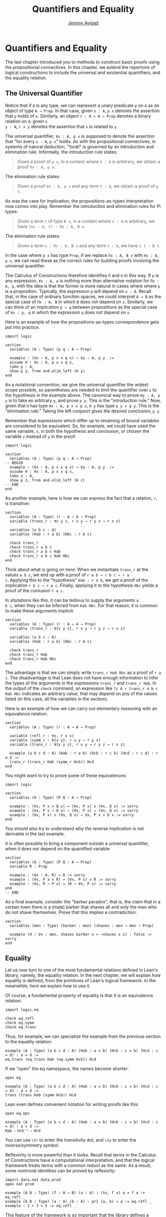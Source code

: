 #+Author: [[http://www.andrew.cmu.edu/user/avigad][Jeremy Avigad]]
#+HTML_HEAD: <link rel='stylesheet' href='css/tutorial.css'>
#+HTML_HEAD_EXTRA:<link rel='stylesheet' href='css/jquery-ui.css'>
#+HTML_HEAD_EXTRA:<script src='js/platform.js'></script>
#+HTML_HEAD_EXTRA:<script src='js/jquery-1.10.2.js'></script>
#+HTML_HEAD_EXTRA:<script src='js/jquery-ui.js'></script>
#+HTML_HEAD_EXTRA:<link rel='import' href='juicy-ace-editor.html'>
#+HTML_HEAD_EXTRA:<link rel='stylesheet' href='css/code.css'>
#+OPTIONS: toc:nil
#+Title: Quantifiers and Equality

* Quantifiers and Equality

The last chapter introduced you to methods to construct basic proofs
using the propositional connectives. In this chapter, we extend the
repertoire of logical constructions to include the universal and
existential quantifiers, and the equality relation.

** The Universal Quantifier

Notice that if =A= is any type, we can represent a unary predicate =p=
on =A= as on object of type =A → Prop=. In that case, given =x : A=,
=p x= denotes the assertion that =p= holds of =x=. Similarly, an
object =r : A → A → Prop= denotes a binary relation on =A=: given =x
y : A=, =r x y= denotes the assertion that =x= is related to =y=. 

The universal quantifier, =∀x : A, p x= is supposed to denote the
assertion that "for every =x : A=, =p x=" holds. As with the
propositional connectives, in systems of natural deduction, "forall"
is governed by an introduction and elimination rule. Informally, the
introduction rule states:
#+BEGIN_QUOTE
Given a proof of =p x=, in a context where =x : A= is arbitrary, we
obtain a proof =∀x : A, p x=.
#+END_QUOTE
The elimination rule states:
#+BEGIN_QUOTE
Given a proof =∀x : A, p x= and any term =t : A=, we obtain a proof of
=p t=.
#+END_QUOTE
As was the case for implication, the propositions-as-types
interpretation now comes into play. Remember the introduction and
elimination rules for Pi types:
#+BEGIN_QUOTE
Given a term =t= of type =B x=, in a context where =x : A= is
arbitrary, we have =(λx : A, t) : Πx : A, B x=.
#+END_QUOTE
The elimination rule states:
#+BEGIN_QUOTE
Given a term =s : Πx : A, B x= and any term =t : A=, we have =s t : B t=.
#+END_QUOTE
In the case where =p x= has type =Prop=, if we replace =Πx : A, B x=
with =∀x : A, p x=, we can read these as the correct rules for
building proofs involving the universal quantifier.

The Calculus of Constructions therefore identifies =Π= and =∀= in this
way. If =p= is any expression, =∀x : A, p= is nothing more than
alternative notation for =Πx : A, p=, with the idea is that the former
is more natural in cases where where =p= is a proposition. Typically,
the expression =p= will depend on =x : A=. Recall that, in the case of
ordinary function spaces, we could interpret =A → B= as the special
case of =Πx : A, B= in which =B= does not depend on =x=. Similarly,
we can think of an implication =p → q= between propositions as the
special case of =∀x : p, q= in which the expression =q= does not
depend on =x=.

Here is an example of how the propositions-as-types correspondence
gets put into practice.

#+BEGIN_SRC lean
import logic

section
  variables (A : Type) (p q : A → Prop)
 
  example : (∀x : A, p x ∧ q x) → ∀y : A, p y  :=
  assume H : ∀x : A, p x ∧ q x,
  take y : A,
  show p y, from and.elim_left (H y)
end
#+END_SRC

As a notational convention, we give the universal quantifier the
widest scope possible, so parentheses are needed to limit the
quantifier over =x= to the hypothesis in the example above. The
canonical way to prove =∀y : A, p y= is to take an arbitrary =y=, and
prove =p y=. This is the "introduction rule." Now, given that =H= has
type =∀x : A, p x ∧ q x=, =H y= has type =p y ∧ q y=. This is the
"elimination rule." Taking the left conjunct gives the desired
conclusion, =p y=.

Remember that expressions which differ up to renaming of bound
variables are considered to be equivalent. So, for example, we could
have used the same variable, =x=, in both the hypothesis and
conclusion, or chosen the variable =z= instead of =y= in the proof:

#+BEGIN_SRC lean
import logic

section
  variables (A : Type) (p q : A → Prop)
-- BEGIN 
  example : (∀x : A, p x ∧ q x) → ∀y : A, p y  :=
  assume H : ∀x : A, p x ∧ q x,
  take z : A,
  show p z, from and.elim_left (H z)
-- END
end
#+END_SRC

As another example, here is how we can express the fact that a
relation, =r=, is transitive:

#+BEGIN_SRC lean
section
  variables (A : Type) (r : A → A → Prop)
  variable (trans_r : ∀x y z, r x y → r y z → r x z)

  variables (a b c : A)
  variables (Hab : r a b) (Hbc : r b c)

  check trans_r
  check trans_r a b c
  check trans_r a b c Hab
  check trans_r a b c Hab Hbc
end
#+END_SRC
Think about what is going on here. When we instantiate =trans_r= at
the values =a b c=, we end up with a proof of =r a b → r b c → r a
c=. Applying this to the "hypothesis" =Hab : r a b=, we get a proof of
the implication =r b c → r a c=. Finally, applying it to the
hypothesis =Hbc= yields a proof of the conlusion =r a c=.

In situtations like this, it can be tedious to supply the arguments =a
b c=, when they can be inferred from =Hab Hbc=. For that reason, it is
common to make these arguments implicit:

#+BEGIN_SRC lean
section
  variables (A : Type) (r : A → A → Prop)
  variable (trans_r : ∀{x y z}, r x y → r y z → r x z)

  variables (a b c : A)
  variables (Hab : r a b) (Hbc : r b c)

  check trans_r
  check trans_r Hab
  check trans_r Hab Hbc
end
#+END_SRC

The advantage is that we can simply write =trans_r Hab Hbc= as a proof
of =r a c=. The disadvantage is that Lean does not have enough
information to infer the types of the arguments in the expressions
=trans_r= and =trans_r Hab=. In the output of the =check= command, an
expression like =?z A r trans_r a b c Hab Hbc= indicates an arbitrary
value, that may depend on any of the values listed (in this case, all
the variables in the section).

Here is an example of how we can carry out elementary reasoning with
an equivalence relation:
#+BEGIN_SRC lean
section
  variables (A : Type) (r : A → A → Prop)

  variable (refl_r : ∀x, r x x)
  variable (symm_r : ∀{x y}, r x y → r y x)
  variable (trans_r : ∀{x y z}, r x y → r y z → r x z)

  example (a b c d : A) (Hab : r a b) (Hcb : r c b) (Hcd : r c d) : r a d :=
  trans_r (trans_r Hab (symm_r Hcb)) Hcd
end
#+END_SRC

You might want to try to prove some of these equivalences:
#+BEGIN_SRC lean
import logic

section
  variables (A : Type) (P Q : A → Prop)

  example : (∀x, P x ∧ Q x) ↔ (∀x, P x) ∧ (∀x, Q x) := sorry
  example : (∀x, P x → Q x) → (∀x, P x) → (∀x, Q x) := sorry
  example : (∀x, P x) ∨ (∀x, Q x) → ∀x, P x ∨ Q x := sorry
end
#+END_SRC
You should also try to understand why the reverse implication is not
derivable in the last example.

It is often possible to bring a component outside a universal
quantifier, when it does not depend on the quantified variable:
#+BEGIN_SRC lean
section
  variables (A : Type) (P Q : A → Prop)
  variable R : Prop

  example : (∀x : A, R) ↔ R := sorry
  example : (∀x, P x ∨ R) ↔ (∀x, P x) ∨ R := sorry
  example : (∀x, R → P x) ↔ (R → ∀x, P x) := sorry
end
-- END
#+END_SRC

As a final example, consider the "barber paradox", that is, the claim
that in a certain town there is a (male) barber that shaves all and only the
men who do not shave themselves. Prove that this implies a
contradiction:
#+BEGIN_SRC lean
section
  variables (men : Type) (barber : men) (shaves : men → men → Prop)
  
  example (H : ∀x : men, shaves barber x ↔ ¬shaves x x) : false := sorry
end
#+END_SRC


** Equality

Let us now turn to one of the most fundamental relations defined in
Lean's library, namely, the equality relation. In the next chapter, we
will explain /how/ equality is defined, from the primitives of Lean's
logical framework. In the meanwhile, here we explain how to use it. 

Of course, a fundamental property of equality is that it is an
equivalence relation:
#+BEGIN_SRC lean
import logic.eq

check eq.refl
check eq.symm
check eq.trans
#+END_SRC

Thus, for example, we can specialize the example from the previous section
to the equality relation:
#+BEGIN_SRC lean
example (A : Type) (a b c d : A) (Hab : a = b) (Hcb : c = b) (Hcd : c = d) : a = d :=
eq.trans (eq.trans Hab (eq.symm Hcb)) Hcd
#+END_SRC

If we "open" the eq namespace, the names become shorter:
#+BEGIN_SRC lean
open eq

example (A : Type) (a b c d : A) (Hab : a = b) (Hcb : c = b) (Hcd : c = d) : a = d :=
trans (trans Hab (symm Hcb)) Hcd
#+END_SRC
Lean even defines convenient notation for writing proofs like this:
#+BEGIN_SRC lean
open eq.ops

example (A : Type) (a b c d : A) (Hab : a = b) (Hcb : c = b) (Hcd : c = d) : a = d :=
Hab ⬝ Hcb⁻¹ ⬝ Hcd
#+END_SRC
You can use =\tr= to enter the transitivity dot, and =\sy= to enter
the inverse/symmetry symbol.

Reflexivity is more powerful than it looks. Recall that terms in the
Calculus of Constructions have a computational interpretation, and
that the logical framework treats terms with a common reduct as the
same. As a result, some nontrivial identities can be proved by
reflexivity:
#+BEGIN_SRC lean
import data.nat data.prod
open nat prod

example (A B : Type) (f : A → B) (a : A) : (λx, f x) a = f a := eq.refl _
example (A B : Type) (a : A) (b : A) : pr1 (a, b) = a := eq.refl _
example : 2 + 3 = 5 := eq.refl _
#+END_SRC
This feature of the framework is so important that the library defines
a notation =rfl= for =eq.refl _=:
#+BEGIN_SRC lean
import data.nat data.prod
open nat prod
-- BEGIN
example (A B : Type) (f : A → B) (a : A) : (λx, f x) a = f a := rfl
example (A B : Type) (a : A) (b : A) : pr1 (a, b) = a := rfl
example : 2 + 3 = 5 := rfl
-- END
#+END_SRC

Equality is much more than an equivalence relation, however. It has
the important property that every assertion respects the equivalence,
in the sense that we can substitute equal expressions without changing
the truth value.
#+BEGIN_SRC lean
open eq.ops
-- BEGIN
example (A : Type) (a b : A) (P : A → Prop) (H1 : a = b) (H2 : P a) : P b := 
eq.subst H1 H2

example (A : Type) (a b : A) (P : A → Prop) (H1 : a = b) (H2 : P a) : P b := 
H1 ▸ H2
-- END
#+END_SRC
The triangle in the second presentation is, once again, made available
by opening =eq.ops=.

Here is an example of a calculation in the natural numbers that uses
substitution combined with associativity, commutativity, and
distributivity of the natural numbers. Of course, carrying out such
calculations require being able to invoke such supporting
theorems. You can find a number of identities involving the natural
numbers in the associated library files, for example, in the module
[[https://github.com/leanprover/lean/blob/master/library/data/nat/basic.lean][data.nat.basic]]. In the next chapter, we will have more to say about
how to find theorems in Lean's library.
#+BEGIN_SRC lean
import data.nat
open nat eq.ops

example (x y : ℕ) : (x + y) * (x + y) = x * x + y * x + x * y + y * y :=
have H1 : (x + y) * (x + y) = (x + y) * x + (x + y) * y, from !mul.distr_left,
have H2 : (x + y) * (x + y) = x * x + y * x + (x * y + y * y),
  from !mul.distr_right ▸ !mul.distr_right ▸ H1,
!add.assoc⁻¹ ▸ H2
#+END_SRC

Remember that the exclamation mark adds implicit arguments as
necessary. In the statement of the example, remember that addition
implicitly associates to the left, so the last step of the proof
puts the right-hand side of =H2= in the required form.

It is often important to be able to carry out substitutions like this
by hand, but it is tedious to prove examples like the one above in
this way. Fortunately, Lean provides an environment that provides
better support for such calculations, which we will turn to now.

** The Calculation Environment

A calculational proof is just a chain of intermediate results that are
meant to be composed by basic principles such as the transitivity of
===. In Lean, a calculation proof starts with the keyword =calc=, and has
the following syntax:

#+BEGIN_SRC
calc  
  <expr>_0  'op_1'  <expr>_1  ':'  <proof>_1
    '...'   'op_2'  <expr>_2  ':'  <proof>_2
     ...
    '...'   'op_n'  <expr>_n  ':'  <proof>_n
#+END_SRC

Each =<proof>_i= is a proof for =<expr>_{i-1} op_i <expr>_i=. he
=<proof>_i= may also be of the form ={ <pr> }=, where =<pr>= is a
proof for some equality =a = b=. The form ={ <pr> }= is just syntactic
sugar for =eq.subst <pr> (refl <expr>_{i-1})= In other words, we are
claiming we can obtain =<expr>_i= by replacing =a= with =b= in
=<expr>_{i-1}=.

Here is an example:

#+BEGIN_SRC lean
import data.nat
open nat

section
  variables (a b c d e : nat)
  variable H1 : a = b
  variable H2 : b = c + 1
  variable H3 : c = d
  variable H4 : e = 1 + d

  theorem T : a = e :=
  calc 
    a     = b      : H1
      ... = c + 1  : H2
      ... = d + 1  : {H3}
      ... = 1 + d  : add.comm d 1
      ... =  e     : eq.symm H4
end
#+END_SRC

The =calc= command can be configured for any relation that supports
some form of transitivity. It can even combine different relations.

#+BEGIN_SRC lean
import data.nat
open nat

theorem T2 (a b c : nat) (H1 : a = b) (H2 : b = c + 1) : a ≠ 0 := 
calc  
  a     = b      : H1
    ... = c + 1  : H2
    ... = succ c : add.one c
    ... ≠ 0      : succ_ne_zero c
#+END_SRC

The =calc= command offers some nice additional features. If the
justification for a line of a calculations proof is =foo=, =calc= will
try adding implicit arguments if =foo= alone fails to do the job. If
that doesn't work, =calc= will try the symmetric version, =foo⁻¹=,
again adding arguments if necessary. If that doesn't work, =calc=
proceeds to try ={foo}= and ={foo⁻¹}=, again, adding arguments if
necessary. This can simplify the presentation of a =calc= proof
considerably. Consider, for example, the following proof of the
identity in the last section:

#+BEGIN_SRC lean
import data.nat
open nat

-- BEGIN
example (x y : ℕ) : (x + y) * (x + y) = x * x + y * x + x * y + y * y :=
calc
  (x + y) * (x + y) = (x + y) * x + (x + y) * y  : mul.distr_left
    ... = x * x + y * x + (x + y) * y            : mul.distr_right
    ... = x * x + y * x + (x * y + y * y)        : mul.distr_right
    ... = x * x + y * x + x * y + y * y          : add.assoc
-- END
#+END_SRC

As an exercise, we suggest carrying out a similar expansion of =(x -
y) * (x - y)=, using the theorems =mul_sub_distr_right= and
=mul_sub_distr_right= in the module [[https://github.com/leanprover/lean/blob/master/library/data/nat/sub.lean][data.nat.sub]]. 


** The Simplifier

[TO DO: this section needs to be written. Emphasize that the
simplifier can be used in conjunction with calc.]


** The Existential Quantifier

Finally, consider the existential quantifier, which can be written as
either =exists x : A, p x= or =∃x : A, p x=. Both versions are
actually notationally convenient abbreviations for a more long-winded
expression, =Exists (λx : A, p x)=, defined in Lean's library.

As you should by now expect, the library includes both an introduction
rule and an elimination rule. The introduction rule is
straightforward: to prove =∃x : A, p x=, it suffices to provide a
suitable term =t= and a proof of =p t=. Here are some examples:

#+BEGIN_SRC lean
import data.nat
open nat

example : ∃x, x > 0 :=
have H : 1 > 0, from succ_pos 0,
exists_intro 1 H

example (x : ℕ) (H : x > 0) : ∃y, y < x :=
exists_intro 0 H

example (x y z : ℕ) (Hxy : x < y) (Hyz : y < z) : ∃w, x < w ∧ w < z :=
exists_intro y (and.intro Hxy Hyz)

check @exists_intro
#+END_SRC

Note that =exists_intro= has implicit arguments: Lean has to infer the
predicate =p : A → Prop= in the conclusion =∃x, p x=. This is not a
trivial affair. For example, if we have have =Hg : g 0 0 = 0= and
write =exists_intro 0 Hg=, there are different many possible values for the
predicate =p=, corresponding to the theorems =∃ x, g x x = x=, =∃ x, g x x = 0=,
=∃ x, g x 0 = x=, etc. Lean uses the context to infer which one is
appropriate. This is illustrated in the following example, in which we
set the optoin =pp.implicit= to true to ask Lean's pretty-printer to
show the implicit arguments. 

#+BEGIN_SRC lean
import data.nat
open nat

section
  variable g : ℕ → ℕ → ℕ
  variable Hg : g 0 0 = 0

  theorem gex1 : ∃ x, g x x = x := exists_intro 0 Hg
  theorem gex2 : ∃ x, g x 0 = x := exists_intro 0 Hg
  theorem gex3 : ∃ x, g 0 0 = x := exists_intro 0 Hg
  theorem gex4 : ∃ x, g x x = 0 := exists_intro 0 Hg

  set_option pp.implicit true  -- display implicit arguments
  check gex1
  check gex2
  check gex3
  check gex4
end
#+END_SRC

We can view =exists_intro= (aka existential introduction) as an
information-hiding procedure: we are "hiding" the witness to the body
of the assertion. The existential elimination rule, =exists_elim=,
performs the opposite operation. It allows us to prove a proposition
=q= from =∃x : A, p x=, by showing that =q= follows from =p w=, for an
arbitrary value =w=. Roughly speaking, since we know there is an =x=
satisfying =p x=, we can give it a name, say, =w=. Showing that =q=
follows from =p w=, where =q= does not mention =w=, is tantamount to
showing the =q= follows from the existence of such an =x=.

(It may be helpful to compare the exists elimination rule to the or
elimination rule. The assertion =∃x : A, p x= can be thought of as a
big disjunction of the propositions =p a=, as =a= ranges over all the
elements of =A=.)

In the following example, we define =even a= as =∃ b, a = 2*b=, and
then we show that the sum of two even numbers is an even number.

#+BEGIN_SRC lean
import data.nat
open nat

definition even (a : nat) := ∃ b, a = 2*b

theorem even_plus_even {a b : nat} (H1 : even a) (H2 : even b) : even (a + b) :=
exists_elim H1 (fun (w1 : nat) (Hw1 : a = 2*w1),
exists_elim H2 (fun (w2 : nat) (Hw2 : b = 2*w2),
  exists_intro (w1 + w2)
    (calc 
      a + b = 2*w1 + b      : Hw1
        ... = 2*w1 + 2*w2   : Hw2
        ... = 2*(w1 + w2)   : mul.distr_left)))
#+END_SRC

Lean provides syntactic sugar for =exists_elim=, with expressions of
the form =obtain _, from _, _=. With this syntax, the example above
can be presented in a more natural way, as follows:

#+BEGIN_SRC lean
import data.nat
open nat

definition even (a : nat) := ∃ b, a = 2*b

theorem even_plus_even {a b : nat} (H1 : even a) (H2 : even b) : even (a + b) :=
exists_elim H1 (fun (w1 : nat) (Hw1 : a = 2*w1),
exists_elim H2 (fun (w2 : nat) (Hw2 : b = 2*w2),
obtain (w1 : nat) (Hw1 : a = 2*w1), from H1,
obtain (w2 : nat) (Hw2 : b = 2*w2), from H2,
exists_intro (w1 + w2)
  (calc 
    a + b = 2*w1 + b      : Hw1
      ... = 2*w1 + 2*w2   : Hw2
      ... = 2*(w1 + w2)   : mul.distr_left)))
#+END_SRC

What follows are some common identities involving the existential
quantifier. We encourage you to prove as many as you can. Be careful:
many of them are nonconstructive, and require the use of the law of
the excluded middle.

#+BEGIN_SRC lean
import logic

section
  variables (A : Type) (p q : A → Prop)
  variable r : Prop

  example : (∃x, p x ∨ q x) ↔ (∃x, p x) ∨ (∃x, q x) := sorry

  example : (∃x : A, r) ↔ r := sorry
  example : (∃x, p x ∧ r) ↔ (∃x, p x) ∧ r := sorry
  example : (∀x, p x → r) ↔ (∃x, p x) → r := sorry
  example : (∃x, p x → r) ↔ (∀x, p x → r) := sorry
  example : (∃x, r → p x) ↔ (r → ∃x, p x) := sorry

  example : (∃x, p x) ↔ (∀x, ¬p x) := sorry
  example : (∀x, p x) ↔ (∃x, ¬p x) := sorry
  example : (¬∃x, p x) ↔ (∀x, ¬p x) := sorry
  example : (¬∀x, p x) ↔ (∃x, ¬p x) := sorry
end
#+END_SRC

